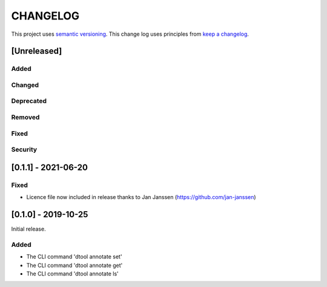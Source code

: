 CHANGELOG
=========

This project uses `semantic versioning <http://semver.org/>`_.
This change log uses principles from `keep a changelog <http://keepachangelog.com/>`_.

[Unreleased]
------------

Added
^^^^^


Changed
^^^^^^^


Deprecated
^^^^^^^^^^


Removed
^^^^^^^


Fixed
^^^^^


Security
^^^^^^^^


[0.1.1] - 2021-06-20
--------------------

Fixed
^^^^^

- Licence file now included in release thanks to Jan Janssen (https://github.com/jan-janssen)



[0.1.0] - 2019-10-25
--------------------

Initial release.

Added
^^^^^

- The CLI command 'dtool annotate set'
- The CLI command 'dtool annotate get'
- The CLI command 'dtool annotate ls'
